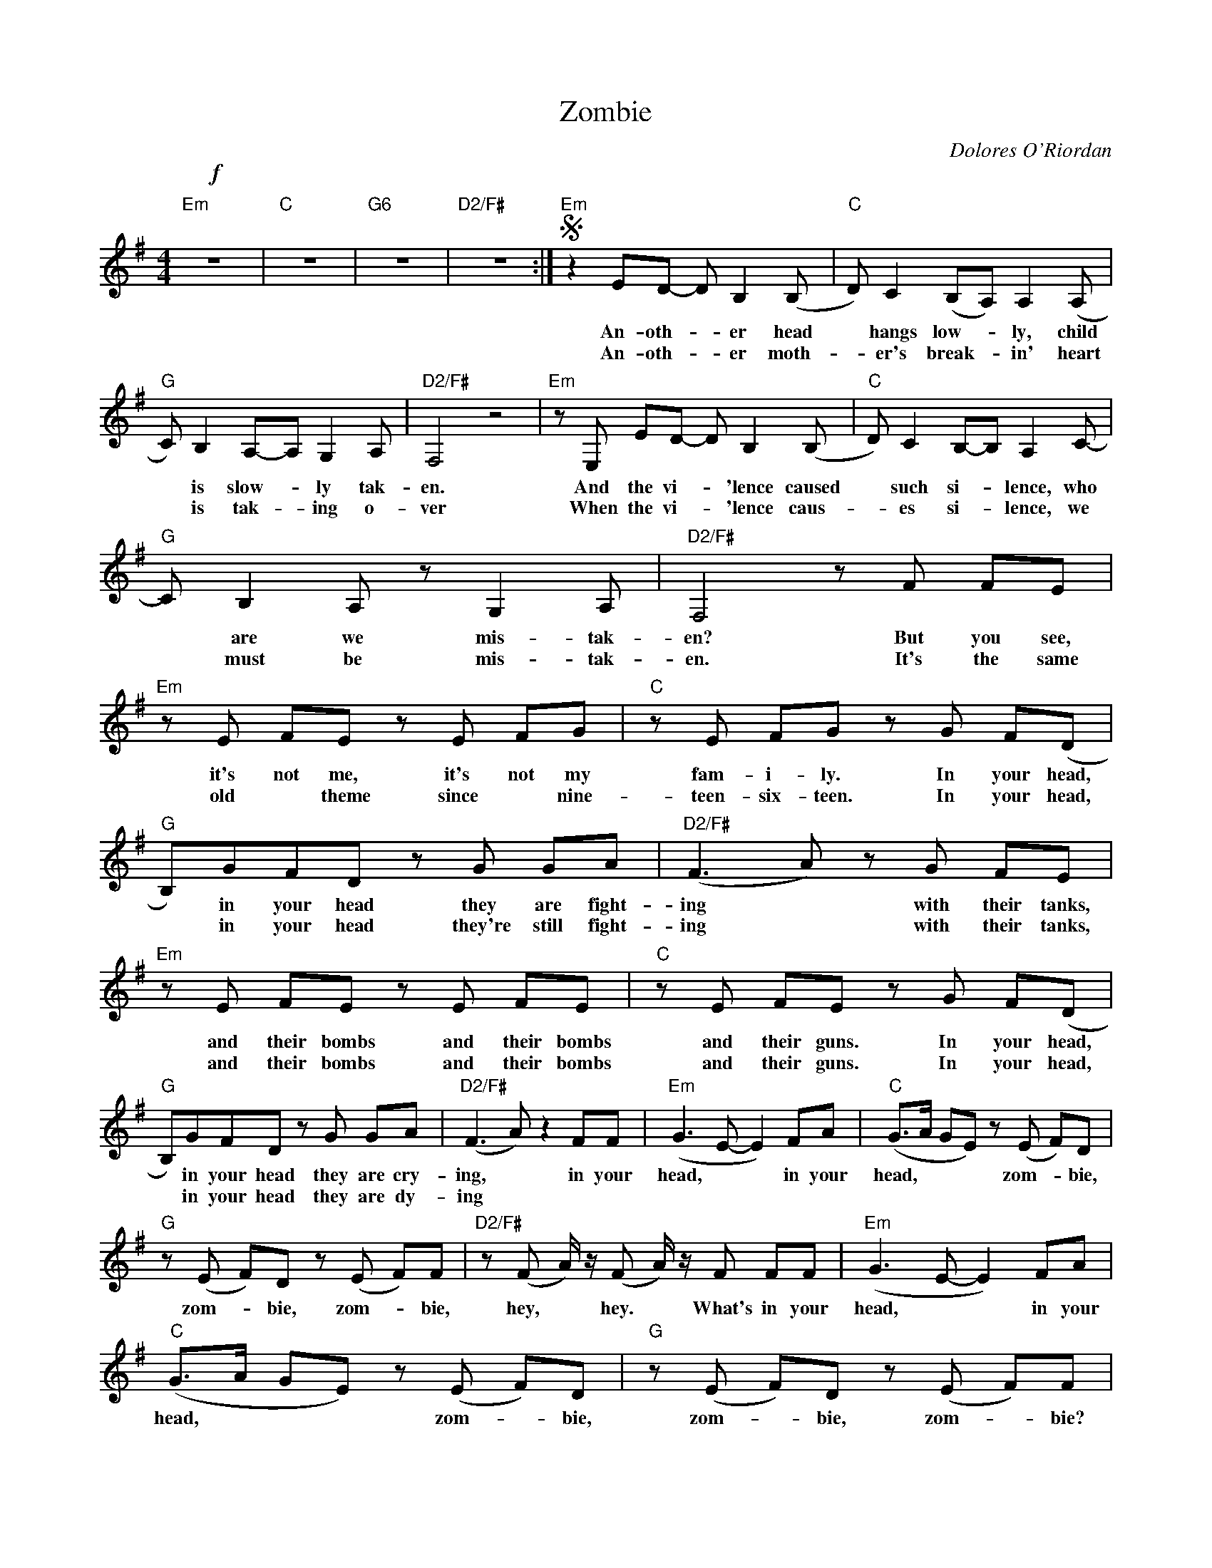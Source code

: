 X:1
T:Zombie
C:Dolores O'Riordan
Z:All Rights Reserved
L:1/8
M:4/4
K:G
V:1 treble 
%%MIDI program 0
V:1
"Em"!f! z8 |"C" z8 |"G6" z8 |"D2/F#" z8 :|S"Em" z2 ED- D B,2 (B, |"C" D) C2 (B,A,) A,2 (A, | %6
w: ||||An- oth- * er head|* hangs low- * ly, child|
w: ||||An- oth- * er moth-|* er's break- * in' heart|
"G" C) B,2 A,-A, G,2 A, |"D2/F#" F,4 z4 |"Em" z E, ED- D B,2 (B, |"C" D) C2 B,-B, A,2 C- | %10
w: * is slow- * ly tak-|en.|And the vi- * 'lence caused|* such si- * lence, who|
w: * is tak- * ing o-|ver|When the vi- * 'lence caus-|* es si- * lence, we|
"G" C B,2 A, z G,2 A, |"D2/F#" F,4 z F FE |"Em" z E FE z E FG |"C" z E FG z G F(D | %14
w: * are we mis- tak-|en? But you see,|it's not me, it's not my|fam- i- ly. In your head,|
w: * must be mis- tak-|en. It's the same|old * theme since * nine-|teen- six- teen. In your head,|
"G" B,)GFD z G GA |"D2/F#" (F3 A) z G FE |"Em" z E FE z E FE |"C" z E FE z G F(D | %18
w: * in your head they are fight-|ing * with their tanks,|and their bombs and their bombs|and their guns. In your head,|
w: * in your head they're still fight-|ing * with their tanks,|and their bombs and their bombs|and their guns. In your head,|
"G" B,)GFD z G GA |"D2/F#" (F3 A) z2 FF |"Em" (G3 E- E2) FA |"C" (G>A GE) z (E F)D | %22
w: * in your head they are cry-|ing, * in your|head, * * in your|head, * * * zom- * bie,|
w: * in your head they are dy-|ing * * *|||
"G" z (E F)D z (E F)F |"D2/F#" z (F A/) z/ (F A/) z/ F FF |"Em" (G3 E- E2) FA | %25
w: zom- * bie, zom- * bie,|hey, * hey. * What's in your|head, * * in your|
w: |||
"C" (G>A GE) z (E F)D |"G" z (E F)D z (E F)F | %27
w: head, * * * zom- * bie,|zom- * bie, zom- * bie?|
w: ||
"D2/F#" z (F A/) z/ (F A/) z/ (F A/) z/"^D.S. al coda" (E |O"Em" G/) z/ G z F z B,2 C | %29
w: Hey, * hey, * hey, * oh,|* doo, doo, doo, doo,|
w: ||
"C" z G z F z C2 B, |"G" z G z F z B,2 A, |"D2/F#" z G z F z A,2 B,- |"Em" B,4 z4 |"C" z8 |"G" z8 | %35
w: doo, doo, doo, doo,|doo, doo, doo, doo,|doo, doo, doo, doo;||||
w: ||||||
"D2/F#" z8 ||O"Em" G/ z/ (E G/) z/ (E G/) z/ (E G/) z/ (E |"C" G/) z/ (E G/) z/ (E G/) z/ (E F)D- | %38
w: |* oh, * oh, * oh, * oh,|* oh, * oh, * hey, * oh,|
w: |||
"G" D6 B,(B, |"D2/F#" A,4- A,B,)"_:g:" z2 |:"Em" z8 |"C" z8 |"G" z8 |"D2/F#" z8 :|"Em" z8 |] %45
w: * ya, ya,|||||||
w: |||||||

